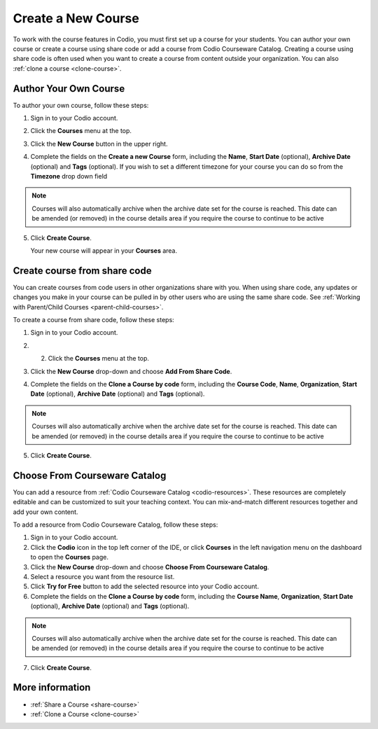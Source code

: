 .. meta::
   :description: Set up a Codio course for your students. You can create a new empty course or create a course using share code.


.. _create-course:

Create a New Course
===================
To work with the course features in Codio, you must first set up a course for your students. You can author your own course or create a course using share code or add a course from Codio Courseware Catalog. Creating a course using share code is often used when you want to create a course from content outside your organization. You can also :ref:`clone a course <clone-course>`.

Author Your Own Course
----------------------
To author your own course, follow these steps:

1. Sign in to your Codio account.
2. Click the **Courses** menu at the top.
3. Click the **New Course** button in the upper right.

   .. image:: /img/manage_classes/addcourse.png
      :alt: New Course

4. Complete the fields on the **Create a new Course** form, including the **Name**, **Start Date** (optional), **Archive Date** (optional) and **Tags** (optional). If you wish to set a different timezone for your course you can do so from the **Timezone** drop down field

   .. image:: /img/manage_classes/create_class/new-class.png
      :alt: Create Empty Course

.. Note:: Courses will also automatically archive when the archive date set for the course is reached. This date can be amended (or removed) in the course details area if you require the course to continue to be active

5. Click **Create Course**.
   
   Your new course will appear in your **Courses** area.

.. _create-fromsharecode:

Create course from share code
-----------------------------
You can create courses from code users in other organizations share with you. When using share code, any updates or changes you make in your course can be pulled in by other users who are using the same share code. See :ref:`Working with Parent/Child Courses <parent-child-courses>`.

To create a course from share code, follow these steps:

1. Sign in to your Codio account.
2. 2. Click the **Courses** menu at the top.
3. Click the **New Course** drop-down and choose **Add From Share Code**.

   .. image:: /img/manage_classes/sharecode.png
      :alt: Create Course from Share Code

4. Complete the fields on the **Clone a Course by code** form, including the **Course Code**, **Name**, **Organization**, **Start Date** (optional), **Archive Date** (optional) and **Tags** (optional).

.. Note:: Courses will also automatically archive when the archive date set for the course is reached. This date can be amended (or removed) in the course details area if you require the course to continue to be active

5. Click **Create Course**.

Choose From Courseware Catalog
------------------------------

You can add a resource from :ref:`Codio Courseware Catalog <codio-resources>`. These resources are completely editable and can be customized to suit your teaching context. You can mix-and-match different resources together and add your own content.

To add a resource from Codio Courseware Catalog, follow these steps:

1. Sign in to your Codio account.
2. Click the **Codio** icon in the top left corner of the IDE, or click **Courses** in the left navigation menu on the dashboard to open the **Courses** page.
3. Click the **New Course** drop-down and choose **Choose From Courseware Catalog**.
4. Select a resource you want from the resource list.
5. Click **Try for Free** button to add the selected resource into your Codio account.
6. Complete the fields on the **Clone a Course by code** form, including the **Course Name**, **Organization**, **Start Date** (optional), **Archive Date** (optional) and **Tags** (optional).

.. Note:: Courses will also automatically archive when the archive date set for the course is reached. This date can be amended (or removed) in the course details area if you require the course to continue to be active

7. Click **Create Course**.

More information
----------------
- :ref:`Share a Course <share-course>`
- :ref:`Clone a Course <clone-course>`